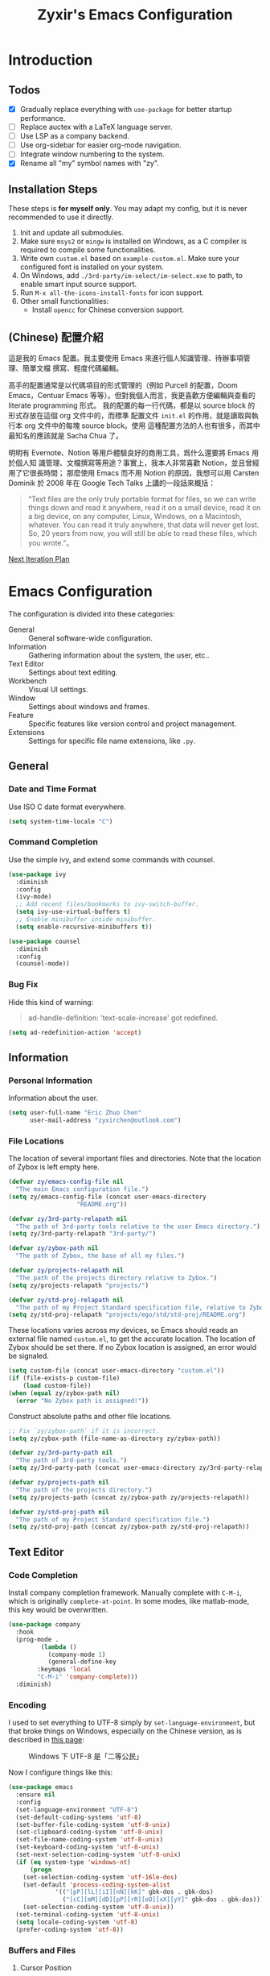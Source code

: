 # -*- org-edit-src-content-indentation: 0; -*-
#+TITLE: Zyxir's Emacs Configuration
#+STARTUP: content

* Introduction

** Todos

- [X] Gradually replace everything with ~use-package~ for better startup performance.
- [ ] Replace auctex with a LaTeX language server.
- [ ] Use LSP as a company backend.
- [ ] Use org-sidebar for easier org-mode navigation.
- [ ] Integrate window numbering to the system.
- [X] Rename all "my" symbol names with "zy".

** Installation Steps

These steps is **for myself only**. You may adapt my config, but it is never
recommended to use it directly.

1. Init and update all submodules.
2. Make sure ~msys2~ or ~mingw~ is installed on Windows, as a C compiler is
   required to compile some functionalities.
3. Write own =custom.el= based on =example-custom.el=. Make sure your configured
   font is installed on your system.
4. On Windows, add =./3rd-party/im-select/im-select.exe= to path, to enable
  smart input source support.
5. Run =M-x all-the-icons-install-fonts= for icon support.
6. Other small functionalities:
   - Install ~opencc~ for Chinese conversion support.

** (Chinese) 配置介紹

這是我的 Emacs 配置。我主要使用 Emacs 來進行個人知識管理、待辦事項管理、簡單文檔
撰寫、輕度代碼編輯。

高手的配置通常是以代碼項目的形式管理的（例如 Purcell 的配置，Doom Emacs，Centuar
Emacs 等等）。但對我個人而言，我更喜歡方便編輯與查看的 literate programming 形式。
我的配置的每一行代碼，都是以 source block 的形式存放在這個 org 文件中的，而標準
配置文件 ~init.el~ 的作用，就是讀取與執行本 org 文件中的每塊 source block。使用
這種配置方法的人也有很多，而其中最知名的應該就是 Sacha Chua 了。

明明有 Evernote、Notion 等用戶體驗良好的商用工具，爲什么還要將 Emacs 用於個人知
識管理、文檔撰寫等用途？事實上，我本人非常喜歡 Notion，並且曾經用了它很長時間；
那麼使用 Emacs 而不用 Notion 的原因，我想可以用 Carsten Dominik 於 2008 年在
Google Tech Talks 上講的一段話來概括：

#+begin_quote
“Text files are the only truly portable format for files, so we can write things
down and read it anywhere, read it on a small device, read it on a big device,
on any computer, Linux, Windows, on a Macintosh, whatever. You can read it truly
anywhere, that data will never get lost. So, 20 years from now, you will still
be able to read these files, which you wrote.”。
#+end_quote

[[file:documents/20210930-next-iteration-plan.org][Next Iteration Plan]]

* Emacs Configuration

The configuration is divided into these categories:

- General :: General software-wide configuration.
- Information :: Gathering information about the system, the user,
  etc..
- Text Editor :: Settings about text editing.
- Workbench :: Visual UI settings.
- Window :: Settings about windows and frames.
- Feature :: Specific features like version control and project
  management.
- Extensions :: Settings for specific file name extensions, like
  ~.py~.

** General


*** Date and Time Format

Use ISO C date format everywhere.

#+begin_src emacs-lisp
(setq system-time-locale "C")
#+end_src

*** Command Completion

Use the simple ivy, and extend some commands with counsel.

#+begin_src emacs-lisp
(use-package ivy
  :diminish
  :config
  (ivy-mode)
  ;; Add recent files/bookmarks to ivy-switch-buffer.
  (setq ivy-use-virtual-buffers t)
  ;; Enable minibuffer inside minibuffer.
  (setq enable-recursive-minibuffers t))

(use-package counsel
  :diminish
  :config
  (counsel-mode))
#+end_src

*** Bug Fix

Hide this kind of warning:

#+begin_quote
ad-handle-definition: 'text-scale-increase' got redefined.
#+end_quote

#+begin_src emacs-lisp
(setq ad-redefinition-action 'accept)
#+end_src

** Information

*** Personal Information

Information about the user.

#+begin_src emacs-lisp
(setq user-full-name "Eric Zhuo Chen"
      user-mail-address "zyxirchen@outlook.com")
#+end_src

*** File Locations

The location of several important files and directories. Note that the
location of Zybox is left empty here.

#+begin_src emacs-lisp
(defvar zy/emacs-config-file nil
  "The main Emacs configuration file.")
(setq zy/emacs-config-file (concat user-emacs-directory
				   "README.org"))

(defvar zy/3rd-party-relapath nil
  "The path of 3rd-party tools relative to the user Emacs directory.")
(setq zy/3rd-party-relapath "3rd-party/")

(defvar zy/zybox-path nil
  "The path of Zybox, the base of all my files.")

(defvar zy/projects-relapath nil
  "The path of the projects directory relative to Zybox.")
(setq zy/projects-relapath "projects/")

(defvar zy/std-proj-relapath nil
  "The path of my Project Standard specification file, relative to Zybox.")
(setq zy/std-proj-relapath "projects/ego/std/std-proj/README.org")
#+end_src

These locations varies across my devices, so Emacs should reads an external
file named ~custom.el~, to get the accurate location. The location of Zybox
should be set there. If no Zybox location is assigned, an error would be
signaled.

#+begin_src emacs-lisp
(setq custom-file (concat user-emacs-directory "custom.el"))
(if (file-exists-p custom-file)
    (load custom-file))
(when (equal zy/zybox-path nil)
  (error "No Zybox path is assigned!"))
#+end_src

Construct absolute paths and other file locations.

#+begin_src emacs-lisp
;; Fix `zy/zybox-path` if it is incorrect.
(setq zy/zybox-path (file-name-as-directory zy/zybox-path))

(defvar zy/3rd-party-path nil
  "The path of 3rd-party tools.")
(setq zy/3rd-party-path (concat user-emacs-directory zy/3rd-party-relapath))

(defvar zy/projects-path nil
  "The path of the projects directory.")
(setq zy/projects-path (concat zy/zybox-path zy/projects-relapath))

(defvar zy/std-proj-path nil
  "The path of my Project Standard specification file.")
(setq zy/std-proj-path (concat zy/zybox-path zy/std-proj-relapath))
#+end_src

** Text Editor

*** Code Completion

Install company completion framework. Manually complete with =C-M-i=, which is
originally ~complete-at-point~. In some modes, like matlab-mode, this key would
be overwritten.

#+begin_src emacs-lisp
(use-package company
  :hook
  (prog-mode .
	     (lambda ()
	       (company-mode 1)
	       (general-define-key
		:keymaps 'local
		"C-M-i" 'company-complete)))
  :diminish)
#+end_src


*** Encoding

I used to set everything to UTF-8 simply by ~set-language-environment~, but that
broke things on Windows, especially on the Chinese version, as is described in
[[https://github.com/hick/emacs-chinese#ms-windows-%E7%8E%AF%E5%A2%83%E7%9A%84-utf-8-%E9%85%8D%E7%BD%AE][this page]]:

#+CAPTION: Windows 下 UTF-8 是「二等公民」
[[file:images/emacs-chinese-utf-8-side-effects.png]]

Now I configure things like this:

#+begin_src emacs-lisp
(use-package emacs
  :ensure nil
  :config
  (set-language-environment "UTF-8")
  (set-default-coding-systems 'utf-8)
  (set-buffer-file-coding-system 'utf-8-unix)
  (set-clipboard-coding-system 'utf-8-unix)
  (set-file-name-coding-system 'utf-8-unix)
  (set-keyboard-coding-system 'utf-8-unix)
  (set-next-selection-coding-system 'utf-8-unix)
  (if (eq system-type 'windows-nt)
      (progn
	(set-selection-coding-system 'utf-16le-dos)
	(set-default 'process-coding-system-alist
		     '(("[pP][lL][iI][nN][kK]" gbk-dos . gbk-dos)
		       ("[cC][mM][dD][pP][rR][oO][xX][yY]" gbk-dos . gbk-dos))))
    (set-selection-coding-system 'utf-8-unix))
  (set-terminal-coding-system 'utf-8-unix)
  (setq locale-coding-system 'utf-8)
  (prefer-coding-system 'utf-8))
#+end_src

*** Buffers and Files

**** Cursor Position

Always save cursor position.

#+begin_src emacs-lisp
(use-package emacs
  :ensure nil
  :config
  (save-place-mode 1))
#+end_src

**** Backup

A better backup and auto save configuration.

#+begin_src emacs-lisp
(use-package emacs
  :ensure nil
  :config
  (defvar zy/backup-directory nil
    "The location of backups.")
  (setq zy/backup-directory
	(concat user-emacs-directory
		"backups"))

  (unless (file-exists-p zy/backup-directory)
    (make-directory zy/backup-directory t))
  (setq backup-directory-alist `(("." . ,zy/backup-directory)))
  (setq make-backup-files t
	vc-make-backup-files t
	backup-by-copying t
	version-control t
	delete-old-versions t
	delete-by-moving-to-trash t
	kept-old-versions 0
	kept-new-versions 10
	auto-save-default t
	auto-save-timeout 20
	auto-save-interval 200))
#+end_src

**** File Manipulation

Load some handy file manipulation functions from a library file.

#+begin_src emacs-lisp
(use-package zy-file-utils
  :load-path "site-lisp/zy-file-utils/")
#+end_src

**** Recent Files

Make use of =recentf.el=.

#+begin_src emacs-lisp
(use-package recentf
  :ensure nil
  :general
  ("C-x r" 'counsel-recentf)
  :config
  ;; Tweak it.
  (setq recentf-max-saved-items 200
	recentf-max-menu-items 15)
  (recentf-mode 1))
#+end_src

*** Format

Set default fill column to 79.

#+begin_src emacs-lisp
(setq-default fill-column 79)
#+end_src

*** Input Method

Use ~sis~ (smart input source) to reduce manual switch for OS input source.

#+begin_src emacs-lisp
(use-package sis
  :config
  (sis-global-respect-mode t))
#+end_src

**Platform-specific settings should be configured in custom.el** in accordance
to the README of ~sis~.

*** Location

Show side line numbers and column number while coding.

#+begin_src emacs-lisp
(add-hook 'prog-mode-hook
	  (lambda ()
	    (display-line-numbers-mode 1)))
#+end_src

*** Parenthesis

Indicate matching parenthesis.

#+begin_src emacs-lisp
(show-paren-mode 1)
#+end_src

*** Project Management

Manage projects with projectile, and use =C-x p= as the shortcut.

#+begin_src emacs-lisp
(use-package projectile
  :diminish
  :general
  (:keymaps 'ctl-x-map
   "p" 'projectile-command-map)
  :config
  (projectile-mode t))
#+end_src

**** Search Path

Default search for projects in the user defined projects path.

#+begin_src emacs-lisp
(setq projectile-project-search-path `(,zy/projects-path))
#+end_src

*** Search

Replace isearch with swiper.

#+begin_src emacs-lisp
(use-package swiper
  :general
  ("C-s" 'swiper)
  :config
  ;; Enable character folding (having =bar= matching =bár=) for swiper.
  (setq search-default-mode #'char-fold-to-regexp))
#+end_src

*** Syntax Checking

Use flycheck for syntax checking.

#+begin_src emacs-lisp
(use-package flycheck)
#+end_src

Enable flycheck-mode for each language specifically.

** Workbench

*** Startup

Inhibit startup screen.

#+begin_src emacs-lisp
(setq inhibit-startup-screen t)
#+end_src

*** Icon

Add icon support.

#+begin_src emacs-lisp
(use-package all-the-icons)
#+end_src

*** Appearances

Font and color theme.

#+begin_src emacs-lisp
(defvar zy/main-font-name nil
  "Main font name for the whole program.")
(setq zy/main-font-name "Sarasa Mono CL")

(defvar zy/main-font-size nil
  "The default size for the main font.")
(setq zy/main-font-size 11)

(setq zy/main-font-full (concat zy/main-font-name " "
			     (number-to-string zy/main-font-size)))

(when (display-graphic-p)
  (set-face-attribute 'default nil :font zy/main-font-full)
  (set-frame-font zy/main-font-full)
  (dolist (charset '(kana han symbol cjk-misc bopomofo))
    (set-fontset-font (frame-parameter nil 'font) charset
		      (font-spec :family zy/main-font-name))))

(use-package doom-themes
  :if window-system
  :config
  (load-theme 'doom-one-light t))

(use-package solaire-mode
  :if window-system
  :config
  (solaire-global-mode t))
#+end_src

Add a vertical line indicating the fill-column for all programming modes.

#+begin_src emacs-lisp
(add-hook 'prog-mode-hook
	  (lambda ()
	    (display-fill-column-indicator-mode t)))
#+end_src

*** Treemacs

Treemacs is a great feature for IDE-like experience.

#+begin_src emacs-lisp
(use-package treemacs
  :general
  ("M-0" 'treemacs-select-window)
  :config
  ;; Use doom theme.
  (setq doom-theme-treemacs-theme "doom-colors"
	doom-theme-treemacs-enable-variable-pitch nil)
  (doom-themes-treemacs-config))

(use-package treemacs-projectile
  :after treemacs)
#+end_src

*** Which-key

Which-key displays the key bindings following your currently entered
incomplete command (a prefix) in a popup.

#+begin_src emacs-lisp
(use-package which-key
  :diminish
  :config
  ;; Popup side window on bottom.
  (which-key-setup-side-window-bottom)
  ;; Show which-key on C-h.
  (setq which-key-show-early-on-C-h t))
#+end_src

** Window

*** Frame Behavior

If running with GUI, adjust the frame.

#+begin_src emacs-lisp
(use-package emacs
  :ensure nil
  :if window-system
  :config
  (setq initial-frame-alist
	'((width . 110)
	  (height . 40)))
  (setq default-frame-alist initial-frame-alist))
#+end_src

** Extensions

*** CMake Files

#+begin_src emacs-lisp
(use-package cmake-mode)
#+end_src

*** Emacs Lisp

Diminish eldoc-mode.

#+begin_src emacs-lisp
(use-package eldoc
  :ensure nil
  :diminish)
#+end_src

**** Indent Behavior Modification

Stop Emacs from indenting quoted and unquoted lists as functions. See [[https://emacs.stackexchange.com/a/52789][this
StackExchange answer]] for more information.

#+begin_src emacs-lisp
(defun void~calculate-lisp-indent (&optional parse-start)
  "Add better indentation for quoted and backquoted lists."
  ;; This line because `calculate-lisp-indent-last-sexp` was defined with `defvar`
  ;; with it's value ommited, marking it special and only defining it locally. So
  ;; if you don't have this, you'll get a void variable error.
  (defvar calculate-lisp-indent-last-sexp)
  (save-excursion
    (beginning-of-line)
    (let ((indent-point (point))
          state
          ;; setting this to a number inhibits calling hook
          (desired-indent nil)
          (retry t)
          calculate-lisp-indent-last-sexp containing-sexp)
      (cond ((or (markerp parse-start) (integerp parse-start))
             (goto-char parse-start))
            ((null parse-start) (beginning-of-defun))
            (t (setq state parse-start)))
      (unless state
        ;; Find outermost containing sexp
        (while (< (point) indent-point)
          (setq state (parse-partial-sexp (point) indent-point 0))))
      ;; Find innermost containing sexp
      (while (and retry
                  state
                  (> (elt state 0) 0))
        (setq retry nil)
        (setq calculate-lisp-indent-last-sexp (elt state 2))
        (setq containing-sexp (elt state 1))
        ;; Position following last unclosed open.
        (goto-char (1+ containing-sexp))
        ;; Is there a complete sexp since then?
        (if (and calculate-lisp-indent-last-sexp
                 (> calculate-lisp-indent-last-sexp (point)))
            ;; Yes, but is there a containing sexp after that?
            (let ((peek (parse-partial-sexp calculate-lisp-indent-last-sexp
                                            indent-point 0)))
              (if (setq retry (car (cdr peek))) (setq state peek)))))
      (if retry
          nil
        ;; Innermost containing sexp found
        (goto-char (1+ containing-sexp))
        (if (not calculate-lisp-indent-last-sexp)
            ;; indent-point immediately follows open paren.
            ;; Don't call hook.
            (setq desired-indent (current-column))
          ;; Find the start of first element of containing sexp.
          (parse-partial-sexp (point) calculate-lisp-indent-last-sexp 0 t)
          (cond ((looking-at "\\s(")
                 ;; First element of containing sexp is a list.
                 ;; Indent under that list.
                 )
                ((> (save-excursion (forward-line 1) (point))
                    calculate-lisp-indent-last-sexp)
                 ;; This is the first line to start within the containing sexp.
                 ;; It's almost certainly a function call.
                 (if (or
                      ;; Containing sexp has nothing before this line
                      ;; except the first element. Indent under that element.
                      (= (point) calculate-lisp-indent-last-sexp)

                      ;; First sexp after `containing-sexp' is a keyword. This
                      ;; condition is more debatable. It's so that I can have
                      ;; unquoted plists in macros. It assumes that you won't
                      ;; make a function whose name is a keyword.
                      ;; (when-let (char-after (char-after (1+ containing-sexp)))
                      ;;   (char-equal char-after ?:))

                      ;; Check for quotes or backquotes around.
                      (let* ((positions (elt state 9))
                             (last (car (last positions)))
                             (rest (reverse (butlast positions)))
                             (any-quoted-p nil)
                             (point nil))
                        (or
                         (when-let (char (char-before last))
                           (or (char-equal char ?')
                               (char-equal char ?`)))
                         (progn
                           (while (and rest (not any-quoted-p))
                             (setq point (pop rest))
                             (setq any-quoted-p
                                   (or
                                    (when-let (char (char-before point))
                                      (or (char-equal char ?')
                                          (char-equal char ?`)))
                                    (save-excursion
                                      (goto-char (1+ point))
                                      (looking-at-p
                                       "\\(?:back\\)?quote[\t\n\f\s]+(")))))
                           any-quoted-p))
			(when-let (char-after (char-after (1+ containing-sexp)))
			  (char-equal char-after ?:))
			))
                     ;; Containing sexp has nothing before this line
                     ;; except the first element.  Indent under that element.
                     nil
                   ;; Skip the first element, find start of second (the first
                   ;; argument of the function call) and indent under.
                   (progn (forward-sexp 1)
                          (parse-partial-sexp (point)
                                              calculate-lisp-indent-last-sexp
                                              0 t)))
                 (backward-prefix-chars))
                (t
                 ;; Indent beneath first sexp on same line as
                 ;; `calculate-lisp-indent-last-sexp'.  Again, it's
                 ;; almost certainly a function call.
                 (goto-char calculate-lisp-indent-last-sexp)
                 (beginning-of-line)
                 (parse-partial-sexp (point) calculate-lisp-indent-last-sexp
                                     0 t)
                 (backward-prefix-chars)))))
      ;; Point is at the point to indent under unless we are inside a string.
      ;; Call indentation hook except when overridden by lisp-indent-offset
      ;; or if the desired indentation has already been computed.
      (let ((normal-indent (current-column)))
        (cond ((elt state 3)
               ;; Inside a string, don't change indentation.
               nil)
              ((and (integerp lisp-indent-offset) containing-sexp)
               ;; Indent by constant offset
               (goto-char containing-sexp)
               (+ (current-column) lisp-indent-offset))
              ;; in this case calculate-lisp-indent-last-sexp is not nil
              (calculate-lisp-indent-last-sexp
               (or
                ;; try to align the parameters of a known function
                (and lisp-indent-function
                     (not retry)
                     (funcall lisp-indent-function indent-point state))
                ;; If the function has no special alignment
                ;; or it does not apply to this argument,
                ;; try to align a constant-symbol under the last
                ;; preceding constant symbol, if there is such one of
                ;; the last 2 preceding symbols, in the previous
                ;; uncommented line.
                (and (save-excursion
                       (goto-char indent-point)
                       (skip-chars-forward " \t")
                       (looking-at ":"))
                     ;; The last sexp may not be at the indentation
                     ;; where it begins, so find that one, instead.
                     (save-excursion
                       (goto-char calculate-lisp-indent-last-sexp)
                       ;; Handle prefix characters and whitespace
                       ;; following an open paren.  (Bug#1012)
                       (backward-prefix-chars)
                       (while (not (or (looking-back "^[ \t]*\\|([ \t]+"
                                                     (line-beginning-position))
                                       (and containing-sexp
                                            (>= (1+ containing-sexp) (point)))))
                         (forward-sexp -1)
                         (backward-prefix-chars))
                       (setq calculate-lisp-indent-last-sexp (point)))
                     (> calculate-lisp-indent-last-sexp
                        (save-excursion
                          (goto-char (1+ containing-sexp))
                          (parse-partial-sexp (point) calculate-lisp-indent-last-sexp 0 t)
                          (point)))
                     (let ((parse-sexp-ignore-comments t)
                           indent)
                       (goto-char calculate-lisp-indent-last-sexp)
                       (or (and (looking-at ":")
                                (setq indent (current-column)))
                           (and (< (line-beginning-position)
                                   (prog2 (backward-sexp) (point)))
                                (looking-at ":")
                                (setq indent (current-column))))
                       indent))
                ;; another symbols or constants not preceded by a constant
                ;; as defined above.
                normal-indent))
              ;; in this case calculate-lisp-indent-last-sexp is nil
              (desired-indent)
              (t
               normal-indent))))))

(advice-add #'calculate-lisp-indent
	    :override
	    #'void~calculate-lisp-indent)
#+end_src

*** LaTeX ~.tex~

*** MATLAB ~.m~

The old but useful MATLAB mode.

#+begin_src emacs-lisp
(use-package matlab
  :ensure matlab-mode
  :config
  ;; Treat .m files as MATLAB files.
  (add-to-list
   'auto-mode-alist
   '("\\.m\\'" . matlab-mode))
  (add-hook 'matlab-mode-hook
	    (lambda ()
	      (auto-fill-mode t)
	      (display-line-numbers-mode t))))
#+end_src

*** Org ~.org~

#+begin_src emacs-lisp
(use-package org
  :general
  ("C-c C-i" nil
   "C-c c" 'org-capture)
  :config
  ;; Do not adapt indentation.
  (setq-default org-adapt-indentation nil)
  ;; Add a new template for Emacs Lisp source blocks.
  (add-to-list 'org-structure-template-alist
	       '(";" . "src emacs-lisp"))
  ;; Hook.
  (add-hook 'org-mode-hook
	    (lambda ()
	      ;; Enable auto-fill.
	      (auto-fill-mode +1))))
#+end_src

**** Chinese Fix

Allow Chinese around markups. This comes from [[https://emacs-china.org/t/org-mode/597/4][Emacs China : Org-mode 中文行内格
式化的问题]], may not be stable.

#+begin_src emacs-lisp
(use-package org
  :init
  (setq org-emphasis-regexp-components
	;; markup 记号前后允许中文
	(list (concat " \t('\"{"            "[:nonascii:]")
	      (concat "- \t.,:!?;'\")}\\["  "[:nonascii:]")
	      " \t\r\n,\"'"
	      "."
	      1)))
#+end_src

**** Attachments

Put attachments in an obvious directory.

#+begin_src emacs-lisp
(setq org-attach-id-dir "org-attachments/")
#+end_src

**** Bullets

Show org-mode bullets as UTF-8 characters.

#+begin_src emacs-lisp
(use-package org-bullets
  :requires org-bullets
  :hook (org-mode . org-bullets-mode)
  :config
  ;; Render bullets ("•" and "◦") instead of dashes in bulleted lists.
  (font-lock-add-keywords 'org-mode
			  '(("^ *\\([-]\\) "
			     (0 (prog1 () (compose-region (match-beginning 1) (match-end 1) "•"))))))
  (font-lock-add-keywords 'org-mode
			  '(("^ *\\([+]\\) "
			     (0 (prog1 () (compose-region (match-beginning 1) (match-end 1) "◦"))))))
  (font-lock-add-keywords 'org-journal-mode
			  '(("^ *\\([-]\\) "
			     (0 (prog1 () (compose-region (match-beginning 1) (match-end 1) "•"))))))
  (font-lock-add-keywords 'org-journal-mode
			  '(("^ *\\([+]\\) "
			     (0 (prog1 () (compose-region (match-beginning 1) (match-end 1) "◦")))))))
#+end_src

**** Export to HTML

These code are copied from zwz's blog and only works for org-mode 8.0 or
higher. They are used to: 清除中文導出 HTML 後產生的多餘空格.

#+begin_src emacs-lisp
(defun clear-single-linebreak-in-cjk-string (string)
  "clear single line-break between cjk characters that is usually soft line-breaks"
  (let* ((regexp "\\([\u4E00-\u9FA5]\\)\n\\([\u4E00-\u9FA5]\\)")
	 (start (string-match regexp string)))
    (while start
      (setq string (replace-match "\\1\\2" nil nil string)
	    start (string-match regexp string start))))
  string)

(require 'ox-man)

(defun ox-html-clear-single-linebreak-for-cjk (string backend info)
  (when (org-export-derived-backend-p backend 'html)
    (clear-single-linebreak-in-cjk-string string)))

(add-to-list 'org-export-filter-final-output-functions
	     'ox-html-clear-single-linebreak-for-cjk)
#+end_src

**** Export to LaTeX

LaTeX exporting with Chinese in Emacs is always a pain. I am going to make it no
longer a pain.

***** 正確導出的方法

就目前而言，衹需要加入一個選項就可以正常導出中文文章：

#+begin_quote
#+LATEX_HEADER: \usepackage{ctex}
#+end_quote

其它細致選項，還需要具體地去針對各個文件來調整，例如使用 ~tags:nil~ 選項來去掉輸
出文件中的標籤。

***** 細調中文文檔類 cn-article

弄出一系列還不錯的預設選項，集成到 cn-article 類中，讓日後的文檔輸出更方便。

#+begin_src emacs-lisp
(add-to-list 'org-latex-classes
	     '("cn-article"
	       "\\documentclass[lang=cn]{elegantpaper}
\\usepackage{ctex}"
	       ("\\section{%s}" . "\\section*{%s}")
	       ("\\subsection{%s}" . "\\subsection*{%s}")
	       ("\\subsubsection{%s}" . "\\subsubsection*{%s}")
	       ("\\paragraph{%s}" . "\\paragraph*{%s}")
	       ("\\subparagraph{%s}" . "\\subparagraph*{%s}")))
#+end_src

*** PlantUML

Install =plantuml-mode=, and use executable inside the 3rd-party directory.

#+begin_src emacs-lisp
(use-package plantuml-mode
  :config
  (setq plantuml-jar-path (concat zy/3rd-party-path "plantuml/plantuml.jar")
	plantuml-default-exec-mode 'jar))
#+end_src

*** Python ~.py~

Enable lsp mode for python, with pyright as the server.

#+begin_src emacs-lisp
(use-package lsp-pyright
  :after lsp
  :hook
  (python-mode .
	       (lambda ()
		 (require 'lsp-pyright)
		 (lsp))))
#+end_src

** Feature

*** Calendar and Org-Journal

I seldom use the built-in calendar of Emacs. But org-journal is great tool for
keeping daily journals, and calendar is essential to work with it.

#+begin_src emacs-lisp
(use-package calendar
  :ensure nil
  :general
  ("C-c g" 'calendar))

(use-package org-journal
  :general
  ("C-c j" 'org-journal-new-entry)
  :config
  (setq org-journal-dir (concat zy/zybox-path "org-journal"))
  (unless (file-exists-p org-journal-dir)
    (make-directory org-journal-dir))
  ;; Configure the template.
  (setq org-journal-file-format "%F"
	org-journal-date-format "%F %a W%V\n"
	org-journal-date-prefix "#+TITLE: "
	org-journal-time-format "%R "
	org-journal-time-format-post-midnight "%R (midnight) "
	org-journal-time-prefix "\n* "
	org-journal-file-header "")
  ;; If it is early than 3 a.m., it is still yesterday.
  (setq org-extend-today-until 3))
#+end_src

*** Chinese Conversion

Conversion between simplified/traditional Chinese with =opencc.el=. 使用
=opencc.el=進行中文簡繁轉換。

#+begin_src emacs-lisp
(use-package opencc
  :load-path "site-lisp/opencc/")
#+end_src

=opencc.el= is based on OpenCC:

#+begin_quote
Open Chinese Convert (OpenCC, 開放中文轉換) is an opensource project for
conversions between Traditional Chinese, Simplified Chinese and Japanese Kanji
(Shinjitai). It supports character-level and phrase-level conversion, character
variant conversion and regional idioms among Mainland China, Taiwan and Hong
Kong. This is not translation tool between Mandarin and Cantonese, etc.
#+end_quote

在 Windows 下，需要一些特殊的措施來使 OpenCC 得以正常運行。詳見[[file:documents/20210628-opencc-windows-conf.org][在 Windows 下使用 opencc.el]]。

*** Emojis

Install emojify to display emojis.

#+begin_src emacs-lisp
(use-package emojify
  :general
  ("C-c e" 'emojify-insert-emoji)
  :config
  (setq emojify-emoji-styles '(github))
  (global-emojify-mode +1))
#+end_src

*** Git

Magit is a complete text-based user interface to Git.

#+begin_src emacs-lisp
(use-package magit)
(use-package treemacs-magit
  :after (magit treemacs))
#+end_src

*** GTD

The aim is to implement a GTD system with org-mode.

**** Relevant Files

Define those relevant files.

#+begin_src emacs-lisp
(defvar zy/gtd-path nil
  "The path of my GTD system root.")

(defvar zy/gtd-inbox-path nil
  "The path of `inbox.org' of my GTD system.")

(defvar zy/gtd-gtd-path nil
  "The path of `gtd.org' of my GTD system.")

(defvar zy/gtd-someday-path nil
  "The path of `someday.org' of my GTD system.")

(setq zy/gtd-path
      (concat zy/zybox-path "org-gtd/")
      zy/gtd-inbox-path
      (concat zy/gtd-path "inbox.org")
      zy/gtd-gtd-path
      (concat zy/gtd-path "gtd.org")
      zy/gtd-someday-path
      (concat zy/gtd-path "someday.org"))
#+end_src

**** Todo States

Use more states for precise control.

#+begin_src emacs-lisp
(setq org-todo-keywords
      '((sequence "TODO(t)"
		  "IN PROCESS(i)"
		  "POSTPONED(p)"
		  "|"
		  "DONE(d)")
	(sequence "|"
		  "CANCELED(c)")))

(setq org-todo-keyword-faces
      '(("TODO" . (:foreground "#B71C1C" :weight bold))
	("IN PROCESS" . (:foreground "#8BC34A" :weight bold))
	("POSTPONED" . (:foreground "#F57C00" :weight bold))
	("DONE" . (:foreground "#33691E" :weight bold))
	("CANCELED" . (:foreground "#757575" :weight bold))))
#+end_src

**** Capturing System

Capture entries via ~org-capture~.

#+begin_src emacs-lisp
(use-package org-capture
  :ensure nil
  :after org
  :config
  (add-to-list 'org-capture-templates
	       `("i" "inbox" entry
		 (file+headline ,zy/gtd-inbox-path "inbox")
		 "* TODO [#B] %U %i%?"
		 :empty-lines 1))
  (add-to-list 'org-capture-templates
	       `("s" "someday" entry
		 (file+headline ,zy/gtd-someday-path "someday")
		 "* TODO [#C] %U %i%?"
		 :empty-lines 1))
  (add-to-list 'org-capture-templates
	       `("g" "GTD" entry
		 (file+datetree ,zy/gtd-gtd-path)
		 "* TODO [#B] %U %i%?"
		 :empty-lines 1)))
#+end_src

**** Refile Mechanism

Use the ~org-refile~ mechanism to distribute inbox items.

#+begin_src emacs-lisp
(use-package org-refile
  :ensure nil
  :after org
  :config
  (add-to-list 'org-refile-targets `(,zy/gtd-gtd-path :maxlevel . 3))
  (add-to-list 'org-refile-targets `(,zy/gtd-someday-path :level . 1)))
#+end_src

**** Agenda

Agenda is the way to display all my GTD entries.

#+begin_src emacs-lisp
(use-package org-agenda
  :ensure nil
  :after org
  :general
  ("C-c a" 'org-agenda)
  :config
  (setq org-agenda-files `(,zy/gtd-inbox-path
			   ,zy/gtd-gtd-path
			   ,zy/gtd-someday-path)))
#+end_src

*** Language Server Protocol

Language server protocol is the future. It is well suited for Emacs, a free and
open source text editor.

#+begin_src emacs-lisp
(use-package lsp-mode
  :requires lsp-mode
  :config
  (setq lsp-keymap-prefix "C-c l"))

(use-package lsp-ui
  :after lsp-mode)

(use-package lsp-ivy
  :after (lsp-mode ivy))
#+end_src

~lsp-mode~ should be enabled for each mode individually.

**** UI

Settings for lsp-ui.

Remap =xref-find-{definitions,references}= (=M-.= and =M-?= by default).

#+begin_src emacs-lisp
(general-define-key
 :keymap 'lsp-ui-mode-map
 "M-." #'lsp-ui-peek-find-definitions
 "M-?" #'lsp-ui-peek-find-references)
#+end_src

*** Lorem Ipsum Generator

Use a package to generate dummy Latin text into a buffer.

#+begin_src emacs-lisp
(use-package lorem-ipsum)
#+end_src

Use ~lorem-ipsum-insert-paragraphs~, ~lorem-ipsum-insert-sentences~, and
~lorem-ipsum-insert-list~.

*** Org-Roam

Org-roam is a tool for network thought. I decided to try it on
<2021-03-15 Mon>.

**** Installation

Above all, install it, along with org-roam-ui, which visualize notes. It is
worth noticing that I upgrade org-roam from v1 to v2 at [2021-08-30 Mon].

#+begin_src emacs-lisp
(setq org-roam-v2-ack t)
(require 'org-roam)
(use-package org-roam
  :requires org-roam
  :config
  (setq org-roam-directory (concat zy/zybox-path "org-roam"))
  (unless (file-exists-p org-roam-directory)
    (make-directory org-roam-directory))
  (org-roam-setup))
#+end_src

**** Shortcuts

Define a series of shortcuts for org-roam. "z" for Zettelkasten.

#+begin_src emacs-lisp
(define-prefix-command 'zy/org-roam-map)
(general-define-key
 "C-c z" 'zy/org-roam-map)

(general-define-key
 :keymaps 'zy/org-roam-map
 "c" 'org-roam-capture
 "f" 'org-roam-node-find
 "i" 'org-roam-node-insert
 "t" 'org-roam-buffer-toggle)
#+end_src

**** UI with =org-roam-ui=

Org-Roam-UI, in place of Org-Roam-Server for v1, is a frontend for exploring and
interacting with org-roam notes for Org-Roam v2.

However, it's not yet on MELPA, so I added it as a submodule, and had to install
its dependencies manually.

#+begin_src emacs-lisp
(use-package org-roam-ui
  :load-path "site-lisp/org-roam-ui"
  :requires (websocket simple-httpd))
#+end_src

**** Exclude Org-Roam from Recentf

#+begin_src emacs-lisp
(use-package recentf
  :ensure nil
  :config
  (with-eval-after-load "org-roam"
    (add-to-list 'recentf-exclude
		 org-roam-directory)))
#+end_src

*** Quick Access

I want to reach several important files quickly with shortcuts.

#+begin_src emacs-lisp
(defvar zy/quick-access-choices nil
  "A list of quick access shortcuts, names and paths.")
(setq zy/quick-access-choices
      `((?e "Emacs Config" ,zy/emacs-config-file)
	(?z "Zybox" ,zy/zybox-path)
	(?p "Projects" ,zy/projects-path)
	(?s "Std-Proj" ,zy/std-proj-path)))

(defun zy/quick-access (arg)
  "`find-file' a quick access path if ARG is nil.

Prefix it with C-u to `find-file-other-window'. And prefix it with double C-u
to `file-file-other-frame'.

Quick access paths are defined in `zy/quick-access-choices'"
  (interactive "P")
  (let* ((find-file-function
	  (cond
	   ((equal arg '(4)) 'find-file-other-window)
	   ((equal arg '(16)) 'find-file-other-frame)
	   (t 'find-file)))
	 (choice
	  (read-multiple-choice
	   "Choose a quick access target."
	   zy/quick-access-choices))
	 (target
	  (nth 2 choice)))
    (funcall find-file-function target)))

(general-define-key "C-c o" #'zy/quick-access)
#+end_src
